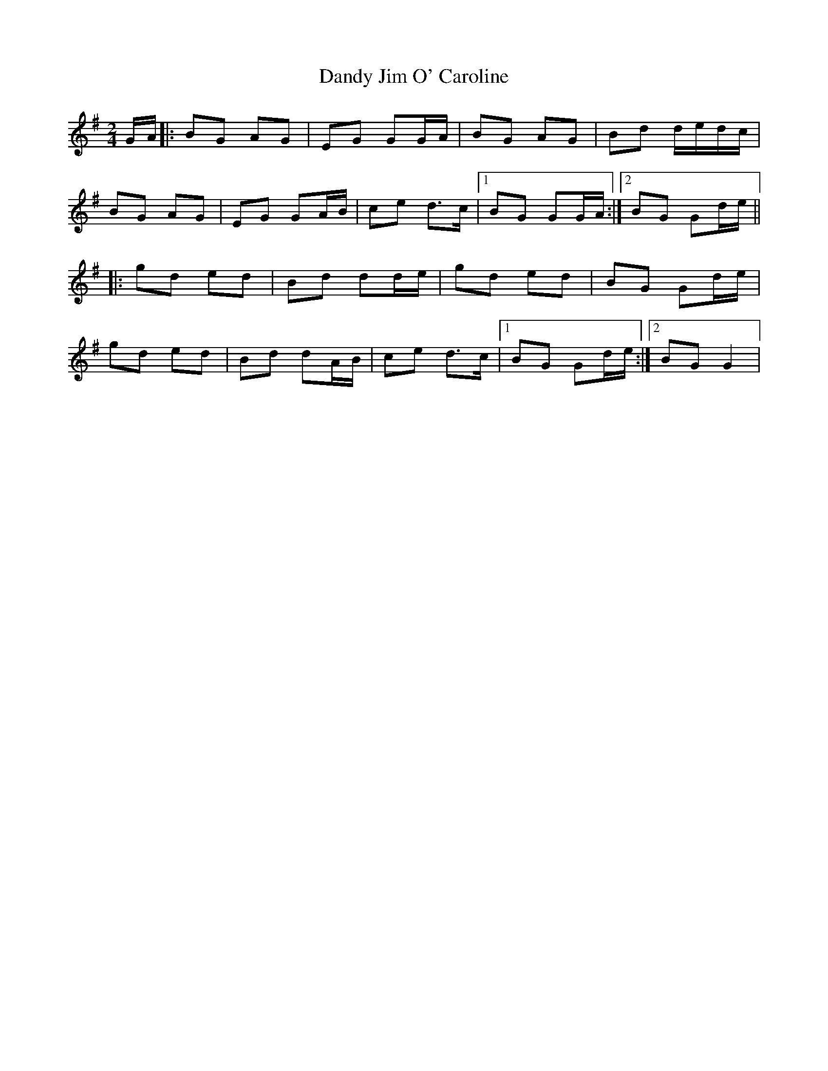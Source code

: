 X: 1
T: Dandy Jim O' Caroline
Z: The Merry Highlander
S: https://thesession.org/tunes/7587#setting7587
R: polka
M: 2/4
L: 1/8
K: Gmaj
G/A/|: BG AG | EG GG/A/ | BG AG | Bd d/e/d/c/ |
BG AG | EG GA/B/ | ce d>c |1 BG GG/A/:|2BG Gd/e/ ||
|: gd ed | Bd dd/e/ | gd ed | BG Gd/e/ |
gd ed | Bd dA/B/ | ce d>c |1 BG Gd/e/:|2 BG G2|
